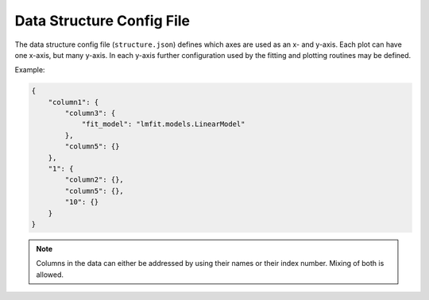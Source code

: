 Data Structure Config File
==========================

The data structure config file (``structure.json``) defines which axes are used as an x- and y-axis. Each plot can have one x-axis, but many y-axis. In each y-axis further configuration used by the fitting and plotting routines may be defined.

Example:

.. code:: json

    {
        "column1": {
            "column3": {
                "fit_model": "lmfit.models.LinearModel"
            },
            "column5": {}
        },
        "1": {
            "column2": {},
            "column5": {},
            "10": {}
        }
    }

.. note:: Columns in the data can either be addressed by using their names or their index number. Mixing of both is allowed.

.. todo:: Specifying what extra info can be added to a y-axis for fitting and plotting.

.. todo:: Deciding how fitting and plotting extra info should be handled: Either using two dicts ("plot" and "fit") inside a y-axis or using the convention "plot\_" or "fit\_".




